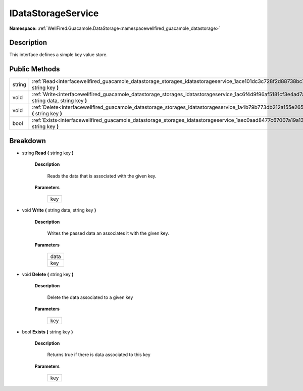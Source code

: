 .. _interfacewellfired_guacamole_datastorage_storages_idatastorageservice:

IDataStorageService
====================

**Namespace:** :ref:`WellFired.Guacamole.DataStorage<namespacewellfired_guacamole_datastorage>`

Description
------------

This interface defines a simple key value store. 

Public Methods
---------------

+-------------+-------------------------------------------------------------------------------------------------------------------------------------------------------------+
|string       |:ref:`Read<interfacewellfired_guacamole_datastorage_storages_idatastorageservice_1ace101dc3c728f2d88738bc76b0c6574c>` **(** string key **)**                 |
+-------------+-------------------------------------------------------------------------------------------------------------------------------------------------------------+
|void         |:ref:`Write<interfacewellfired_guacamole_datastorage_storages_idatastorageservice_1ac6f4d9f96af5181cf3e4ad7a994fdf83>` **(** string data, string key **)**   |
+-------------+-------------------------------------------------------------------------------------------------------------------------------------------------------------+
|void         |:ref:`Delete<interfacewellfired_guacamole_datastorage_storages_idatastorageservice_1a4b79b773db212a155e2655207c292ee3>` **(** string key **)**               |
+-------------+-------------------------------------------------------------------------------------------------------------------------------------------------------------+
|bool         |:ref:`Exists<interfacewellfired_guacamole_datastorage_storages_idatastorageservice_1aec0aad8477c67007a19a135f07b870c5>` **(** string key **)**               |
+-------------+-------------------------------------------------------------------------------------------------------------------------------------------------------------+

Breakdown
----------

.. _interfacewellfired_guacamole_datastorage_storages_idatastorageservice_1ace101dc3c728f2d88738bc76b0c6574c:

- string **Read** **(** string key **)**

    **Description**

        Reads the data that is associated with the given key. 

    **Parameters**

        +-------------+
        |key          |
        +-------------+
        
.. _interfacewellfired_guacamole_datastorage_storages_idatastorageservice_1ac6f4d9f96af5181cf3e4ad7a994fdf83:

- void **Write** **(** string data, string key **)**

    **Description**

        Writes the passed data an associates it with the given key. 

    **Parameters**

        +-------------+
        |data         |
        +-------------+
        |key          |
        +-------------+
        
.. _interfacewellfired_guacamole_datastorage_storages_idatastorageservice_1a4b79b773db212a155e2655207c292ee3:

- void **Delete** **(** string key **)**

    **Description**

        Delete the data associated to a given key 

    **Parameters**

        +-------------+
        |key          |
        +-------------+
        
.. _interfacewellfired_guacamole_datastorage_storages_idatastorageservice_1aec0aad8477c67007a19a135f07b870c5:

- bool **Exists** **(** string key **)**

    **Description**

        Returns true if there is data associated to this key 

    **Parameters**

        +-------------+
        |key          |
        +-------------+
        
